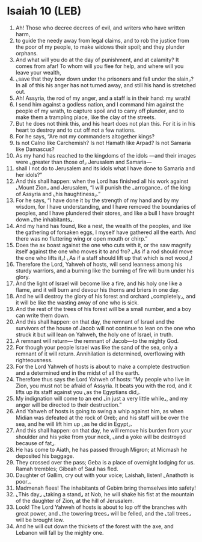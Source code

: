 * Isaiah 10 (LEB)
:PROPERTIES:
:ID: LEB/23-ISA10
:END:

1. Ah! Those who decree decrees of evil, and writers who have written harm,
2. to guide the needy away from legal claims, and to rob the justice from the poor of my people, to make widows their spoil; and they plunder orphans.
3. And what will you do at the day of punishment, and at calamity? It comes from afar! To whom will you flee for help, and where will you leave your wealth,
4. ⌞save that they bow down under the prisoners and fall under the slain⌟? In all of this his anger has not turned away, and still his hand is stretched out.
5. Ah! Assyria, the rod of my anger, and a staff is in their hand: my wrath!
6. I send him against a godless nation, and I command him against the people of my wrath, to capture spoil and to carry off plunder, and to make them a trampling place, like the clay of the streets.
7. But he does not think this, and his heart does not plan this. For it is in his heart to destroy and to cut off not a few nations.
8. For he says, “Are not my commanders altogether kings?
9. Is not Calno like Carchemish? Is not Hamath like Arpad? Is not Samaria like Damascus?
10. As my hand has reached to the kingdoms of the idols —and their images were ⌞greater than those of⌟ Jerusalem and Samaria—
11. shall I not do to Jerusalem and its idols what I have done to Samaria and her idols?”
12. And this shall happen: when the Lord has finished all his work against ⌞Mount Zion⌟ and Jerusalem, “I will punish the ⌞arrogance⌟ of the king of Assyria and ⌞his haughtiness⌟.”
13. For he says, “I have done it by the strength of my hand and by my wisdom, for I have understanding, and I have removed the boundaries of peoples, and I have plundered their stores, and like a bull I have brought down ⌞the inhabitants⌟.
14. And my hand has found, like a nest, the wealth of the peoples, and like the gathering of forsaken eggs, I myself have gathered all the earth. And there was no fluttering wing or open mouth or chirp.”
15. Does the ax boast against the one who cuts with it, or the saw magnify itself against the one who moves it to and fro? ⌞As if a rod should move the one who lifts it⌟! ⌞As if a staff should lift up that which is not wood⌟!
16. Therefore the Lord, Yahweh of hosts, will send leanness among his sturdy warriors, and a burning like the burning of fire will burn under his glory.
17. And the light of Israel will become like a fire, and his holy one like a flame, and it will burn and devour his thorns and briers in one day.
18. And he will destroy the glory of his forest and orchard ⌞completely⌟, and it will be like the wasting away of one who is sick.
19. And the rest of the trees of his forest will be a small number, and a boy can write them down.
20. And this shall happen: on that day, the remnant of Israel and the survivors of the house of Jacob will not continue to lean on the one who struck it but will lean on Yahweh, the holy one of Israel, in truth.
21. A remnant will return— the remnant of Jacob—to the mighty God.
22. For though your people Israel was like the sand of the sea, only a remnant of it will return. Annihilation is determined, overflowing with righteousness.
23. For the Lord Yahweh of hosts is about to make a complete destruction and a determined end in the midst of all the earth.
24. Therefore thus says the Lord Yahweh of hosts: “My people who live in Zion, you must not be afraid of Assyria. It beats you with the rod, and it lifts up its staff against you ⌞as the Egyptians did⌟.
25. My indignation will come to an end ⌞in just a very little while⌟, and my anger will be directed to their destruction.”
26. And Yahweh of hosts is going to swing a whip against him, as when Midian was defeated at the rock of Oreb; and his staff will be over the sea, and he will lift him up ⌞as he did in Egypt⌟.
27. And this shall happen: on that day, he will remove his burden from your shoulder and his yoke from your neck, ⌞and a yoke will be destroyed because of fat⌟.
28. He has come to Aiath, he has passed through Migron; at Micmash he deposited his baggage.
29. They crossed over the pass; Geba is a place of overnight lodging for us. Ramah trembles; Gibeah of Saul has fled.
30. Daughter of Gallim, cry out with your voice; Laishah, listen! ⌞Anathoth is poor⌟.
31. Madmenah flees! The inhabitants of Gebim bring themselves into safety!
32. ⌞This day⌟ ⌞taking a stand⌟ at Nob, he will shake his fist at the mountain of the daughter of Zion, at the hill of Jerusalem.
33. Look! The Lord Yahweh of hosts is about to lop off the branches with great power, and ⌞the towering trees⌟ will be felled, and the ⌞tall trees⌟ will be brought low.
34. And he will cut down the thickets of the forest with the axe, and Lebanon will fall by the mighty one.
